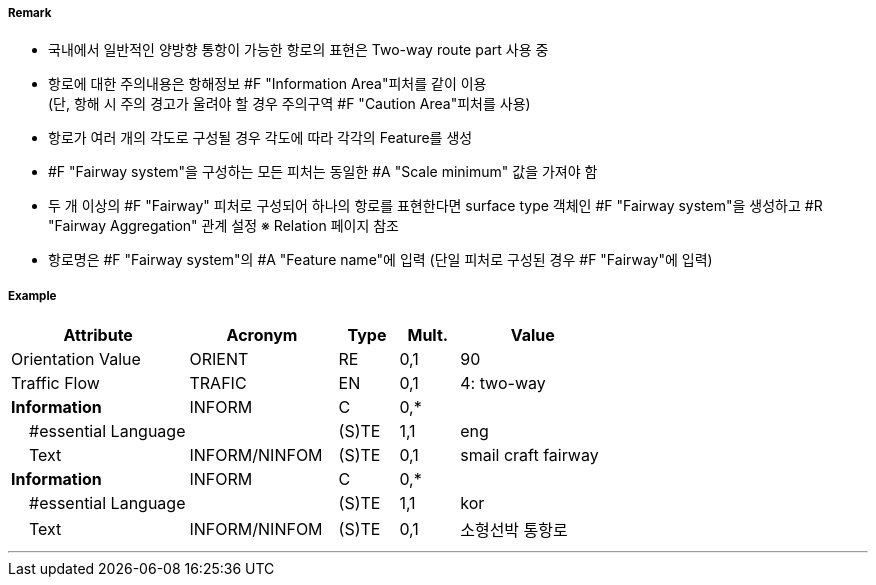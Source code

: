 // tag::Fairway[]
===== Remark

- 국내에서 일반적인 양방향 통항이 가능한 항로의 표현은 Two-way route part 사용 중
- 항로에 대한 주의내용은 항해정보 #F "Information Area"피처를 같이 이용 +  
   (단, 항해 시 주의 경고가 울려야 할 경우 주의구역 #F "Caution Area"피처를 사용)
- 항로가 여러 개의 각도로 구성될 경우 각도에 따라 각각의 Feature를 생성
- #F "Fairway system"을 구성하는 모든 피처는 동일한 #A "Scale minimum" 값을 가져야 함
- 두 개 이상의 #F "Fairway" 피처로 구성되어 하나의 항로를 표현한다면 surface type 객체인 #F "Fairway system"을 생성하고 #R "Fairway Aggregation" 관계 설정
   ※ Relation 페이지 참조
- 항로명은 #F "Fairway system"의 #A "Feature name"에 입력 (단일 피처로 구성된 경우 #F "Fairway"에 입력)

===== Example
[cols="30,25,10,10,25", options="header"]
|===
|Attribute |Acronym |Type |Mult. |Value

|Orientation Value|ORIENT|RE|0,1| 90 
|Traffic Flow|TRAFIC|EN|0,1| 4: two-way 
|**Information**|INFORM|C|0,*| 
|    #essential Language||(S)TE|1,1| eng
|    Text|INFORM/NINFOM|(S)TE|0,1| smail craft fairway
|**Information**|INFORM|C|0,*| 
|    #essential Language||(S)TE|1,1| kor
|    Text|INFORM/NINFOM|(S)TE|0,1| 소형선박 통항로
|===

---
// end::Fairway[]
